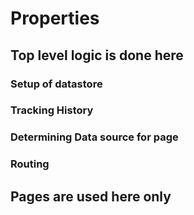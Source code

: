 * Properties
** Top level logic is done here
*** Setup of datastore
*** Tracking History
*** Determining Data source for page
*** Routing
** Pages are used here only